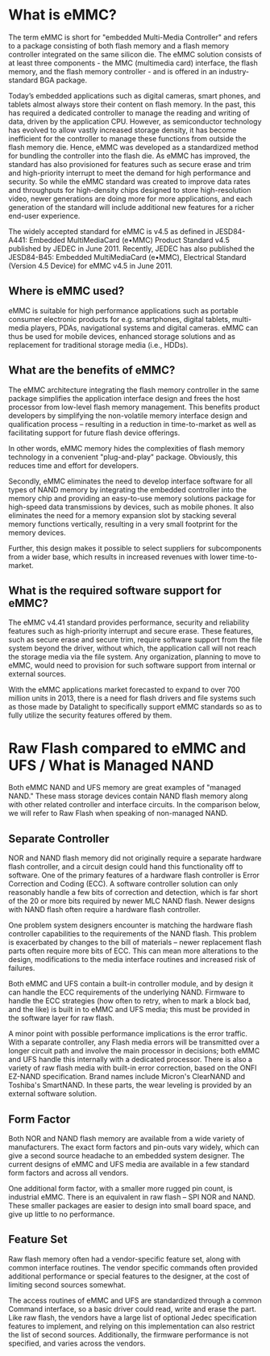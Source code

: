 * What is eMMC?
 
The term eMMC is short for "embedded Multi-Media Controller" and refers to a package consisting of both flash memory and a flash memory controller integrated on the same silicon die.  The eMMC solution consists of at least three components - the MMC (multimedia card) interface, the flash memory, and the flash memory controller - and is offered in an industry-standard BGA package.

Today’s embedded applications such as digital cameras, smart phones, and tablets almost always store their content on flash memory. In the past, this has required a dedicated controller to manage the reading and writing of data, driven by the application CPU. However, as semiconductor technology has evolved to allow vastly increased storage density, it has become inefficient for the controller to manage these functions from outside the flash memory die. Hence, eMMC was developed as a standardized method for bundling the controller into the flash die. As eMMC has improved, the standard has also provisioned for features such as secure erase and trim and high-priority interrupt to meet the demand for high performance and security. So while the eMMC standard was created to improve data rates and throughputs for high-density chips designed to store high-resolution video, newer generations are doing more for more applications, and each generation of the standard will include additional new features for a richer end-user experience. 

The widely accepted standard for eMMC is v4.5 as defined in JESD84-A441: Embedded MultiMediaCard (e•MMC) Product Standard v4.5 published by JEDEC in June 2011. Recently, JEDEC has also published the JESD84-B45: Embedded MultiMediaCard (e•MMC), Electrical Standard (Version 4.5 Device) for eMMC v4.5 in June 2011.

** Where is eMMC used?

eMMC is suitable for high performance applications such as portable consumer electronic products for e.g. smartphones, digital tablets, multi-media players, PDAs, navigational systems and digital cameras. eMMC can thus be used for mobile devices, enhanced storage solutions and as replacement for traditional storage media (i.e., HDDs).

** What are the benefits of eMMC?

The eMMC architecture integrating the flash memory controller in the same package simplifies the application interface design and frees the host processor from low-level flash memory management. This benefits product developers by simplifying the non-volatile memory interface design and qualification process – resulting in a reduction in time-to-market as well as facilitating support for future flash device offerings.

In other words, eMMC memory hides the complexities of flash memory technology in a convenient "plug-and-play" package. Obviously, this reduces time and effort for developers.

Secondly, eMMC eliminates the need to develop interface software for all types of NAND memory by integrating the embedded controller into the memory chip and providing an easy-to-use memory solutions package for high-speed data transmissions by devices, such as mobile phones. It also eliminates the need for a memory expansion slot by stacking several memory functions vertically, resulting in a very small footprint for the memory devices.

Further, this design makes it possible to select suppliers for subcomponents from a wider base, which results in increased revenues with lower time-to-market.

** What is the required software support for eMMC?

The eMMC v4.41 standard provides performance, security and reliability features such as high-priority interrupt and secure erase. These features, such as secure erase and secure trim, require software support from the file system beyond the driver, without which, the application call will not reach the storage media via the file system. Any organization, planning to move to eMMC, would need to provision for such software support from internal or external sources.

With the eMMC applications market forecasted to expand to over 700 million units in 2013, there is a need for flash drivers and file systems such as those made by Datalight to specifically support eMMC standards so as to fully utilize the security features offered by them.


* Raw Flash compared to eMMC and UFS  /  What is Managed NAND

Both eMMC NAND and UFS memory are great examples of "managed NAND." These mass storage devices contain NAND flash memory along with other related controller and interface circuits. In the comparison below, we will refer to Raw Flash when speaking of non-managed NAND.

** Separate Controller

NOR and NAND flash memory did not originally require a separate hardware flash controller, and a circuit design could hand this functionality off to software. One of the primary features of a hardware flash controller is Error Correction and Coding (ECC). A software controller solution can only reasonably handle a few bits of correction and detection, which is far short of the 20 or more bits required by newer MLC NAND flash. Newer designs with NAND flash often require a hardware flash controller.

One problem system designers encounter is matching the hardware flash controller capabilities to the requirements of the NAND flash. This problem is exacerbated by changes to the bill of materials – newer replacement flash parts often require more bits of ECC. This can mean more alterations to the design, modifications to the media interface routines and increased risk of failures.

Both eMMC and UFS contain a built-in controller module, and by design it can handle the ECC requirements of the underlying NAND. Firmware to handle the ECC strategies (how often to retry, when to mark a block bad, and the like) is built in to eMMC and UFS media; this must be provided in the software layer for raw flash.

A minor point with possible performance implications is the error traffic. With a separate controller, any Flash media errors will be transmitted over a longer circuit path and involve the main processor in decisions; both eMMC and UFS handle this internally with a dedicated processor. There is also a variety of raw flash media with built-in error correction, based on the ONFI EZ-NAND specification. Brand names include Micron's ClearNAND and Toshiba's SmartNAND. In these parts, the wear leveling is provided by an external software solution.

** Form Factor

Both NOR and NAND flash memory are available from a wide variety of manufacturers. The exact form factors and pin-outs vary widely, which can give a second source headache to an embedded system designer. The current designs of eMMC and UFS media are available in a few standard form factors and across all vendors.

One additional form factor, with a smaller more rugged pin count, is industrial eMMC. There is an equivalent in raw flash – SPI NOR and NAND. These smaller packages are easier to design into small board space, and give up little to no performance.
** Feature Set

Raw flash memory often had a vendor-specific feature set, along with common interface routines. The vendor specific commands often provided additional performance or special features to the designer, at the cost of limiting second sources somewhat.

The access routines of eMMC and UFS are standardized through a common Command interface, so a basic driver could read, write and erase the part. Like raw flash, the vendors have a large list of optional Jedec specification features to implement, and relying on this implementation can also restrict the list of second sources. Additionally, the firmware performance is not specified, and varies across the vendors.
